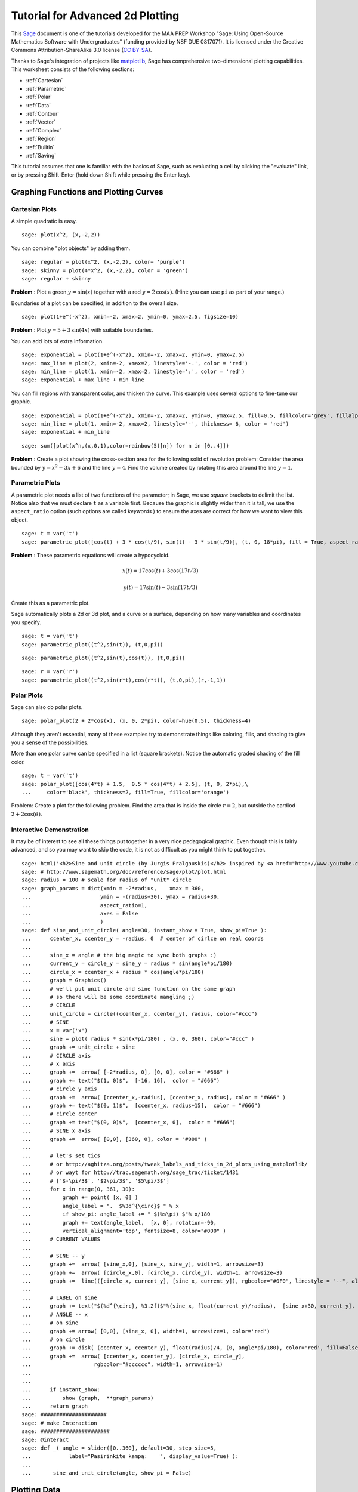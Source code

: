 .. -*- coding: utf-8 -*-

.. linkall

Tutorial for Advanced 2d Plotting
=================================

This `Sage <http://www.sagemath.org>`_ document is one of the tutorials
developed for the MAA PREP Workshop "Sage: Using Open\-Source
Mathematics Software with Undergraduates" (funding provided by NSF DUE
0817071).  It is licensed under the Creative Commons
Attribution\-ShareAlike 3.0 license (`CC BY\-SA
<http://creativecommons.org/licenses/by-sa/3.0/>`_).

Thanks to Sage's integration of projects like `matplotlib
<http://matplotlib.sourceforge.net/>`_, Sage has comprehensive
two-dimensional plotting capabilities.  This worksheet consists of the
following sections:

- :ref:`Cartesian`

- :ref:`Parametric`

- :ref:`Polar`

- :ref:`Data`

- :ref:`Contour`

- :ref:`Vector`

- :ref:`Complex`

- :ref:`Region`

- :ref:`Builtin`

- :ref:`Saving`

This tutorial assumes that one is familiar with the basics of Sage, such
as evaluating a cell by clicking the "evaluate" link, or by pressing
Shift\-Enter (hold down Shift while pressing the Enter key).

.. fixme - if log plots are in by the time this makes it in, put them in!!!

Graphing Functions and Plotting Curves
--------------------------------------

.. _Cartesian:

Cartesian Plots
~~~~~~~~~~~~~~~

A simple quadratic is easy.

::

    sage: plot(x^2, (x,-2,2))

You can combine "plot objects" by adding them.

::

    sage: regular = plot(x^2, (x,-2,2), color= 'purple')
    sage: skinny = plot(4*x^2, (x,-2,2), color = 'green')
    sage: regular + skinny

**Problem** : Plot a green :math:`y=\sin(x)` together with a red
:math:`y=2\,\cos(x)`.  (Hint: you can use ``pi`` as part of your range.)

Boundaries of a plot can be specified, in addition to the overall size.

::

    sage: plot(1+e^(-x^2), xmin=-2, xmax=2, ymin=0, ymax=2.5, figsize=10)

**Problem** : Plot :math:`y=5+3\,\sin(4x)` with suitable boundaries.

You can add lots of extra information.

::

    sage: exponential = plot(1+e^(-x^2), xmin=-2, xmax=2, ymin=0, ymax=2.5)
    sage: max_line = plot(2, xmin=-2, xmax=2, linestyle='-.', color = 'red')
    sage: min_line = plot(1, xmin=-2, xmax=2, linestyle=':', color = 'red')
    sage: exponential + max_line + min_line

You can fill regions with transparent color, and thicken the curve.
This example uses several options to fine\-tune our graphic.

::

    sage: exponential = plot(1+e^(-x^2), xmin=-2, xmax=2, ymin=0, ymax=2.5, fill=0.5, fillcolor='grey', fillalpha=0.3)
    sage: min_line = plot(1, xmin=-2, xmax=2, linestyle='-', thickness= 6, color = 'red')
    sage: exponential + min_line

::

    sage: sum([plot(x^n,(x,0,1),color=rainbow(5)[n]) for n in [0..4]])

**Problem** : Create a plot showing the cross-section area for the
following solid of revolution problem: Consider the area bounded by
:math:`y=x^2-3x+6` and the line :math:`y=4`.  Find the volume created by
rotating this area around the line :math:`y=1`.

.. _Parametric:

Parametric Plots
~~~~~~~~~~~~~~~~

A parametric plot needs a list of two functions of the parameter; in
Sage, we use *square* brackets to delimit the list.  Notice also that we
must declare ``t`` as a variable first.  Because the graphic is slightly
wider than it is tall, we use the ``aspect_ratio`` option (such options
are called *keywords* ) to ensure the axes are correct for how we want
to view this object.

::

    sage: t = var('t')
    sage: parametric_plot([cos(t) + 3 * cos(t/9), sin(t) - 3 * sin(t/9)], (t, 0, 18*pi), fill = True, aspect_ratio=1)

**Problem** : These parametric equations will create a hypocycloid.

.. MATH::

    x(t)=17\cos(t)+3\cos(17t/3)

.. MATH::

    y(t)=17\sin(t)-3\sin(17t/3)

Create this as a parametric plot.

Sage automatically plots a 2d or 3d plot, and a curve or a surface,
depending on how many variables and coordinates you specify.

::

    sage: t = var('t')
    sage: parametric_plot((t^2,sin(t)), (t,0,pi))

::

    sage: parametric_plot((t^2,sin(t),cos(t)), (t,0,pi))

::

    sage: r = var('r')
    sage: parametric_plot((t^2,sin(r*t),cos(r*t)), (t,0,pi),(r,-1,1))

.. _Polar:

Polar Plots
~~~~~~~~~~~

Sage can also do polar plots.

::

    sage: polar_plot(2 + 2*cos(x), (x, 0, 2*pi), color=hue(0.5), thickness=4)

Although they aren't essential, many of these examples try to
demonstrate things like coloring, fills, and shading to give you a sense
of the possibilities.

More than one polar curve can be specified in a list (square brackets).
Notice the automatic graded shading of the fill color.

::

    sage: t = var('t')
    sage: polar_plot([cos(4*t) + 1.5,  0.5 * cos(4*t) + 2.5], (t, 0, 2*pi),\
    ...     color='black', thickness=2, fill=True, fillcolor='orange')

Problem: Create a plot for the following problem. Find the area that is
inside the circle :math:`r=2`, but outside the cardiod
:math:`2+2\cos(\theta)`.

Interactive Demonstration
~~~~~~~~~~~~~~~~~~~~~~~~~

It may be of interest to see all these things put together in a very
nice pedagogical graphic.  Even though this is fairly advanced, and so
you may want to skip the code, it is not as difficult as you might think
to put together.

.. skip

::

    sage: html('<h2>Sine and unit circle (by Jurgis Pralgauskis)</h2> inspired by <a href="http://www.youtube.com/watch?v=Ohp6Okk_tww&feature=related">this video</a>' )
    sage: # http://www.sagemath.org/doc/reference/sage/plot/plot.html
    sage: radius = 100 # scale for radius of "unit" circle
    sage: graph_params = dict(xmin = -2*radius,    xmax = 360,
    ...                      ymin = -(radius+30), ymax = radius+30,
    ...                      aspect_ratio=1,
    ...                      axes = False
    ...                      )
    sage: def sine_and_unit_circle( angle=30, instant_show = True, show_pi=True ):
    ...      ccenter_x, ccenter_y = -radius, 0  # center of cirlce on real coords
    ...
    ...      sine_x = angle # the big magic to sync both graphs :)
    ...      current_y = circle_y = sine_y = radius * sin(angle*pi/180)
    ...      circle_x = ccenter_x + radius * cos(angle*pi/180)
    ...      graph = Graphics()
    ...      # we'll put unit circle and sine function on the same graph
    ...      # so there will be some coordinate mangling ;)
    ...      # CIRCLE
    ...      unit_circle = circle((ccenter_x, ccenter_y), radius, color="#ccc")
    ...      # SINE
    ...      x = var('x')
    ...      sine = plot( radius * sin(x*pi/180) , (x, 0, 360), color="#ccc" )
    ...      graph += unit_circle + sine
    ...      # CIRCLE axis
    ...      # x axis
    ...      graph +=  arrow( [-2*radius, 0], [0, 0], color = "#666" )
    ...      graph += text("$(1, 0)$",  [-16, 16],  color = "#666")
    ...      # circle y axis
    ...      graph +=  arrow( [ccenter_x,-radius], [ccenter_x, radius], color = "#666" )
    ...      graph += text("$(0, 1)$",  [ccenter_x, radius+15],  color = "#666")
    ...      # circle center
    ...      graph += text("$(0, 0)$",  [ccenter_x, 0],  color = "#666")
    ...      # SINE x axis
    ...      graph +=  arrow( [0,0], [360, 0], color = "#000" )
    ...
    ...      # let's set tics
    ...      # or http://aghitza.org/posts/tweak_labels_and_ticks_in_2d_plots_using_matplotlib/
    ...      # or wayt for http://trac.sagemath.org/sage_trac/ticket/1431
    ...      # ['$-\pi/3$', '$2\pi/3$', '$5\pi/3$']
    ...      for x in range(0, 361, 30):
    ...          graph += point( [x, 0] )
    ...          angle_label = ".  $%3d^{\circ}$ " % x
    ...          if show_pi: angle_label += " $(%s\pi) $"% x/180
    ...          graph += text(angle_label,  [x, 0], rotation=-90,
    ...          vertical_alignment='top', fontsize=8, color="#000" )
    ...      # CURRENT VALUES
    ...
    ...      # SINE -- y
    ...      graph +=  arrow( [sine_x,0], [sine_x, sine_y], width=1, arrowsize=3)
    ...      graph +=  arrow( [circle_x,0], [circle_x, circle_y], width=1, arrowsize=3)
    ...      graph +=  line(([circle_x, current_y], [sine_x, current_y]), rgbcolor="#0F0", linestyle = "--", alpha=0.5)
    ...
    ...      # LABEL on sine
    ...      graph += text("$(%d^{\circ}, %3.2f)$"%(sine_x, float(current_y)/radius),  [sine_x+30, current_y],  color = "#0A0")
    ...      # ANGLE -- x
    ...      # on sine
    ...      graph += arrow( [0,0], [sine_x, 0], width=1, arrowsize=1, color='red')
    ...      # on circle
    ...      graph += disk( (ccenter_x, ccenter_y), float(radius)/4, (0, angle*pi/180), color='red', fill=False, thickness=1)
    ...      graph +=  arrow( [ccenter_x, ccenter_y], [circle_x, circle_y],
    ...                    rgbcolor="#cccccc", width=1, arrowsize=1)
    ...
    ...
    ...      if instant_show:
    ...          show (graph,  **graph_params)
    ...      return graph
    sage: #####################
    sage: # make Interaction
    sage: ######################
    sage: @interact
    sage: def _( angle = slider([0..360], default=30, step_size=5,
    ...            label="Pasirinkite kampą:    ", display_value=True) ):
    ...
    ...       sine_and_unit_circle(angle, show_pi = False)

Plotting Data
-------------

.. _Data:

Plotting Data Points
~~~~~~~~~~~~~~~~~~~~

Sometimes one wishes to simply plot data.  Here, we demonstrate several
ways of plotting points and data via the simple approximation to the
Fibonacci numbers given by

.. MATH::

    F_n=\frac{1}{\sqrt{5}}\left(\frac{1+\sqrt{5}}{2}\right)^n\; ,

which is quite good after about :math:`n=5`.

First, we notice that the Fibonacci numbers are built in.

::

    sage: fibonacci_sequence(6)
    <generator object fibonacci_sequence at ...>

::

    sage: list(fibonacci_sequence(6))
    [0, 1, 1, 2, 3, 5]

The ``enumerate`` command is useful for taking a list and coordinating
it with the counting numbers.

::

    sage: list(enumerate(fibonacci_sequence(6)))
    [(0, 0), (1, 1), (2, 1), (3, 2), (4, 3), (5, 5)]

So we just define the numbers and coordinate pairs we are about to plot.

::

    sage: fibonacci = list(enumerate(fibonacci_sequence(6)))
    sage: f(n)=(1/sqrt(5))*((1+sqrt(5))/2)^n
    sage: asymptotic = [(i, f(i)) for i in range(6)]
    sage: fibonacci
    [(0, 0), (1, 1), (2, 1), (3, 2), (4, 3), (5, 5)]
    sage: asymptotic
    [(0, 1/5*sqrt(5)), (1, 1/10*(sqrt(5) + 1)*sqrt(5)), (2, 1/20*(sqrt(5) + 1)^2*sqrt(5)), (3, 1/40*(sqrt(5) + 1)^3*sqrt(5)), (4, 1/80*(sqrt(5) + 1)^4*sqrt(5)), (5, 1/160*(sqrt(5) + 1)^5*sqrt(5))]

Now we can plot not just the two sets of points, but also use several of
the documented options for plotting points. Those coming from other
systems may prefer ``list_plot``.

::

    sage: fib_plot=list_plot(fibonacci, color='red', pointsize=30)
    sage: asy_plot = list_plot(asymptotic, marker='D',color='black',thickness=2,plotjoined=True)
    sage: show(fib_plot+asy_plot, aspect_ratio=1)

Other options include ``line``, ``points``, and ``scatter_plot``.
Having the choice of markers for different data is particularly helpful
for generating publishable graphics.

::

    sage: fib_plot=scatter_plot(fibonacci, facecolor='red', marker='o',markersize=40)
    sage: asy_plot = line(asymptotic, marker='D',color='black',thickness=2)
    sage: show(fib_plot+asy_plot, aspect_ratio=1)

Contour\-type Plots
-------------------

.. _Contour:

Contour Plots
~~~~~~~~~~~~~

Contour plotting can be very useful when trying to get a handle on
multivariable functions, as well as modeling.  The basic syntax is
essentially the same as for 3D plotting \- simply an extension of the 2D
plotting syntax.

::

    sage: f(x,y)=y^2+1-x^3-x
    sage: contour_plot(f, (x,-pi,pi), (y,-pi,pi))

We can change colors, specify contours, label curves, and many other
things.  When there are many levels, the ``colorbar`` keyword becomes
quite useful for keeping track of them.  Notice that, as opposed to many
other options, it can only be ``True`` or ``False`` (corresponding to
whether it appears or does not appear).

::

    sage: contour_plot(f, (x,-pi,pi), (y,-pi,pi),colorbar=True,labels=True)

This example is fairly self\-explanatory, but demonstrates the power of
formatting, labeling, and the wide variety of built\-in color gradations
(colormaps or ``cmap``).  The strange\-looking construction
corresponding to ``label_fmt`` is a Sage/Python data type called a
*dictionary* , and turns out to be useful for more advanced Sage use; it
consists of pairs connected by a colon, all inside curly braces.

::

    sage: contour_plot(f, (x,-pi,pi), (y,-pi,pi), contours=[-4,0,4], fill=False,\
    ...     cmap='cool', labels=True, label_inline=True, label_fmt={-4:"low", 0:"medium", 4: "hi"}, label_colors='black')

Implicit plots are a special type of contour plot (they just plot the
zero contour).

::

    sage: f(x,y)
    -x^3 + y^2 - x + 1

::

    sage: implicit_plot(f(x,y)==0,(x,-pi,pi),(y,-pi,pi))

A density plot is like a contour plot, but without discrete levels.

::

    sage: density_plot(f, (x, -2, 2), (y, -2, 2))

Sometimes contour plots can be a little misleading (which makes for a
*great* classroom discussion about the problems of ignorantly relying on
technology). Here we combine a density plot and contour plot to show
even better what is happening with the function.

::

    sage: density_plot(f,(x,-2,2),(y,-2,2))+contour_plot(f,(x,-2,2),(y,-2,2),fill=False,labels=True,label_inline=True,cmap='jet')

It can be worth getting familiar with the various options for different
plots, especially if you will be doing a lot of them in a given
worksheet or pedagogical situation.

Here are the options for contour plots.

- They are given as an "attribute" \- no parentheses \- of the
  ``contour_plot`` object.

- They are given as a dictionary (see :ref:`the programming tutorial
  <Advanced>`).

::

    sage: contour_plot.options
    {'labels': False, 'linestyles': None, 'region': None, 'axes': False, 'plot_points': 100, 'linewidths': None, 'colorbar': False, 'contours': None, 'aspect_ratio': 1, 'legend_label': None, 'frame': True, 'fill': True}

Let's change it so that all future contour plots don't have the fill.
That's how some of us might use them in a class.  We'll also check that
the change happened.

::

    sage: contour_plot.options["fill"]=False
    sage: contour_plot.options
    {'labels': False, 'linestyles': None, 'region': None, 'axes': False, 'plot_points': 100, 'linewidths': None, 'colorbar': False, 'contours': None, 'aspect_ratio': 1, 'legend_label': None, 'frame': True, 'fill': False}

And it works!

::

    sage: contour_plot(f,(x,-2,2),(y,-2,2))

We can always access the default options, of course, to remind us.

::

    sage: contour_plot.defaults()
    {'labels': False, 'linestyles': None, 'region': None, 'axes': False, 'plot_points': 100, 'linewidths': None, 'colorbar': False, 'contours': None, 'aspect_ratio': 1, 'legend_label': None, 'frame': True, 'fill': True}

.. _Vector:

Vector fields
~~~~~~~~~~~~~

The syntax for vector fields is very similar to other multivariate
constructions.  Notice that the arrows are scaled appropriately, and
colored by length in the 3D case.

::

    sage: var('x,y')
    (x, y)
    sage: plot_vector_field((-y+x,y*x),(x,-3,3),(y,-3,3))

::

    sage: var('x,y,z')
    (x, y, z)
    sage: plot_vector_field3d((-y,-z,x), (x,-3,3),(y,-3,3),(z,-3,3))

3d vector field plots are ideally viewed with 3d glasses (right\-click
on the plot and select "Style" and "Stereographic")

.. _Complex:

Complex Plots
~~~~~~~~~~~~~

We can plot functions of complex variables, where the magnitude is
indicated by the brightness (black is zero magnitude) and the argument
is indicated by the hue (red is a positive real number).

::

    sage: f(z) = exp(z) #z^5 + z - 1 + 1/z
    sage: complex_plot(f, (-5,5),(-5,5))

.. _Region:

Region plots
~~~~~~~~~~~~

These plot where an expression is true, and are useful for plotting inequalities.

::

    sage: region_plot(cos(x^2+y^2) <= 0, (x, -3, 3), (y, -3, 3),aspect_ratio=1)

We can get fancier options as well.

::

    sage: region_plot(sin(x)*sin(y) >= 1/4, (x,-10,10), (y,-10,10), incol='yellow', bordercol='black', borderstyle='dashed', plot_points=250,aspect_ratio=1)

Remember, what command would give full information about the syntax,
options, and examples?

Miscellaneous Plot Information
------------------------------

.. _Builtin:

Builtin Graphics Objects
~~~~~~~~~~~~~~~~~~~~~~~~

Sage includes a variety of built\-in graphics objects.  These are
particularly useful for adding to one's plot certain objects which are
difficult to describe with equations, but which are basic geometric
objects nonetheless.  In this section we will try to demonstrate the
syntax of some of the most useful of them; for most of the the
contextual (remember, append ``?``) help will give more details.

Points
######

To make one point, a coordinate pair suffices.

::

    sage: point((3,5))

It doesn't matter how multiple point are generated; they must go
in as input via a list (square brackets).  Here, we demonstrate the
hard (but naive) and easy (but a little more sophisticated) way to
do this.

::

    sage: f(x)=x^2
    sage: points([(0,f(0)), (1,f(1)), (2,f(2)), (3,f(3)), (4,f(4))])

::

    sage: points([(x,f(x)) for x in range(5)])

Sage tries to tell how many dimensions you are working in automatically.

::

    sage: f(x,y)=x^2-y^2
    sage: points([(x,y,f(x,y)) for x in range(5) for y in range(5)])

Lines
#####

The syntax for lines is the same as that for points, but you get...
well, you get connecting lines too!

::

    sage: f(x)=x^2
    sage: line([(x,f(x)) for x in range(5)])

Balls
#####

Sage has disks and spheres of various types available.  Generally the
center and radius are all that is needed, but other options are
possible.

::

    sage: circle((0,1),1,aspect_ratio=1)

::

    sage: disk((0,0), 1, (pi, 3*pi/2), color='yellow',aspect_ratio=1)

There are also ellipses and various arcs; see the `full plot
documentation <http://sagemath.org/doc/reference/plotting.html>`_.

Arrows
######

::

    sage: arrow((0,0), (1,1))

Polygons
########

Polygons will try to complete themselves and fill in the interior;
otherwise the syntax is fairly self\-evident.

::

    sage: polygon([[0,0],[1,1],[1,2]])

Text
####

In 2d, one can typeset mathematics using the ``text`` command.  This can
be used to fine-tune certain types of labels.  Unfortunately, in 3D the
text is just text.

::

    sage: text('$\int_0^2 x^2\, dx$', (0.5,2))+plot(x^2,(x,0,2),fill=True)

.. _Saving:

Saving Plots
~~~~~~~~~~~~

We can save 2d plots to many different formats.  Sage can determine the
format based on the filename for the image.

::

    sage: p=plot(x^2,(x,-1,1))
    sage: p

For testing purposes, we use the Sage standard temporary filename;
however, you could use any string for a name that you wanted, like
``"my_plot.png"``.

::

    sage: name = tmp_filename() # this is a string
    sage: png_savename = name+'.png'
    sage: p.save(png_savename)

In the notebook, these are usually ready for downloading in little links
by the cells.

::

    sage: pdf_savename = name+'.pdf'
    sage: p.save(pdf_savename)

Notably, we can export in formats ready for inclusion in web pages.

::

    sage: svg_savename = name+'.svg'
    sage: p.save(svg_savename)

